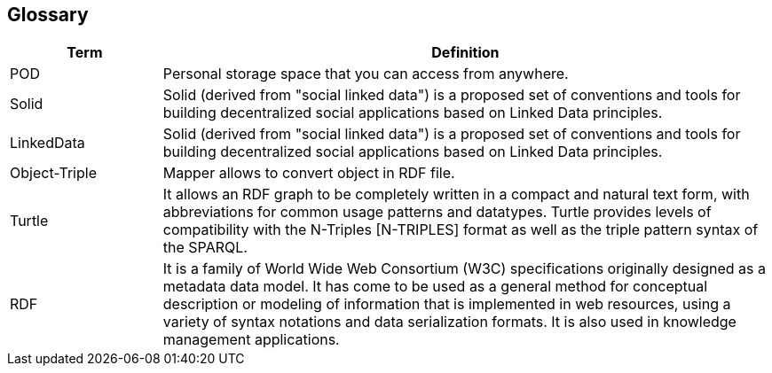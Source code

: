 [[section-glossary]]
== Glossary




[options="header",cols="1,4"]
|===
| Term | Definition
| POD | Personal storage space that you can access from anywhere.
| Solid | Solid (derived from "social linked data") is a proposed set of conventions and tools for building decentralized social applications based on Linked Data principles. 
| LinkedData | Solid (derived from "social linked data") is a proposed set of conventions and tools for building decentralized social applications based on Linked Data principles. 
| Object-Triple | Mapper allows to convert object in RDF file.
| Turtle | It allows an RDF graph to be completely written in a compact and natural text form, with abbreviations for common usage patterns and datatypes. Turtle provides levels of compatibility with the N-Triples [N-TRIPLES] format as well as the triple pattern syntax of the SPARQL.
| RDF | It is a family of World Wide Web Consortium (W3C) specifications originally designed as a metadata data model. It has come to be used as a general method for conceptual description or modeling of information that is implemented in web resources, using a variety of syntax notations and data serialization formats. It is also used in knowledge management applications.
|===
